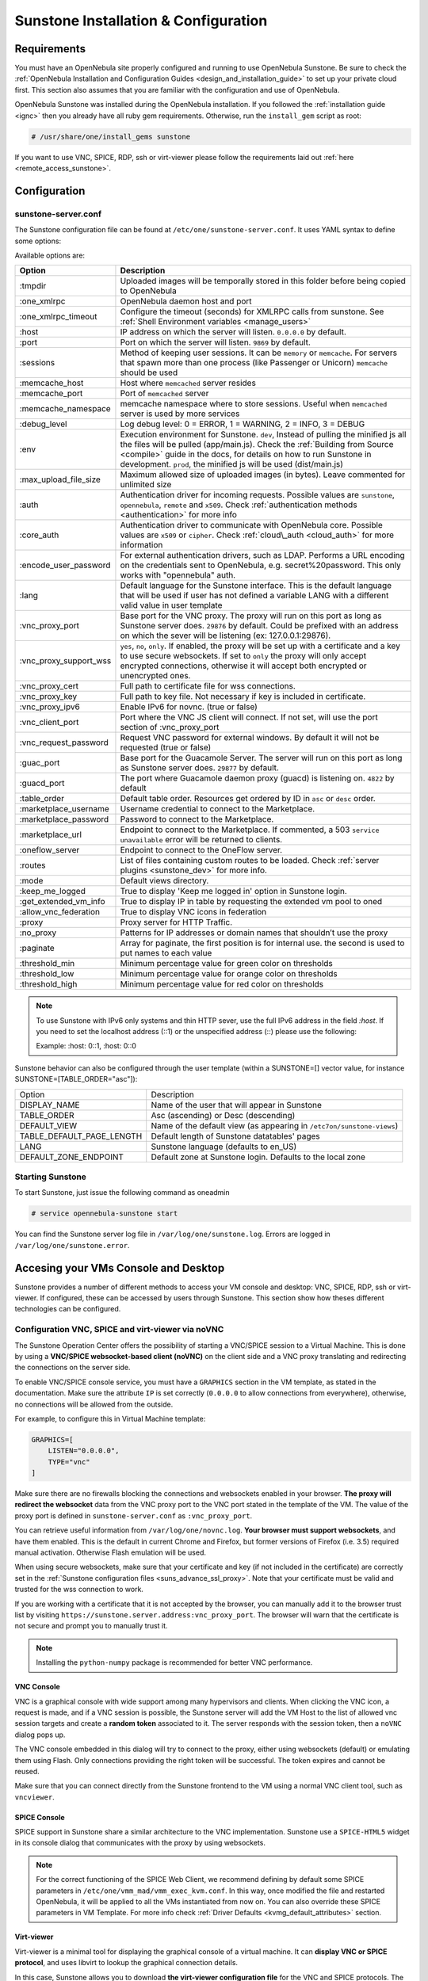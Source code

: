 .. _sunstone_setup:

=================================================
Sunstone Installation & Configuration
=================================================

Requirements
===============================================================================

You must have an OpenNebula site properly configured and running to use OpenNebula Sunstone. 
Be sure to check the :ref:`OpenNebula Installation and Configuration Guides 
<design_and_installation_guide>` to set up your private cloud first. This section also assumes 
that you are familiar with the configuration and use of OpenNebula.

OpenNebula Sunstone was installed during the OpenNebula installation. If you followed the 
:ref:`installation guide <ignc>` then you already have all ruby gem requirements. Otherwise, 
run the ``install_gem`` script as root:

.. code-block:: bash

    # /usr/share/one/install_gems sunstone

If you want to use VNC, SPICE, RDP, ssh or virt-viewer please follow the requirements laid out 
:ref:`here <remote_access_sunstone>`.

Configuration
================================================================================

.. _sunstone_sunstone_server_conf:

sunstone-server.conf
--------------------------------------------------------------------------------

The Sunstone configuration file can be found at ``/etc/one/sunstone-server.conf``. It uses YAML 
syntax to define some options:

Available options are:

+---------------------------+-----------------------------------------------------------------------------------------------+
|           Option          |                                          Description                                          |
+===========================+===============================================================================================+
| :tmpdir                   | Uploaded images will be temporally stored in this folder before being copied to OpenNebula    |
+---------------------------+-----------------------------------------------------------------------------------------------+
| :one\_xmlrpc              | OpenNebula daemon host and port                                                               |
+---------------------------+-----------------------------------------------------------------------------------------------+
| :one\_xmlrpc\_timeout     | Configure the timeout (seconds) for XMLRPC calls from sunstone.                               |
|                           | See :ref:`Shell Environment variables <manage_users>`                                         |
+---------------------------+-----------------------------------------------------------------------------------------------+
| :host                     | IP address on which the server will listen. ``0.0.0.0`` by default.                           |
+---------------------------+-----------------------------------------------------------------------------------------------+
| :port                     | Port on which the server will listen. ``9869`` by default.                                    |
+---------------------------+-----------------------------------------------------------------------------------------------+
| :sessions                 | Method of keeping user sessions. It can be ``memory`` or ``memcache``. For servers that spawn |
|                           | more than one process (like Passenger or Unicorn) ``memcache`` should be used                 |
+---------------------------+-----------------------------------------------------------------------------------------------+
| :memcache\_host           | Host where ``memcached`` server resides                                                       |
+---------------------------+-----------------------------------------------------------------------------------------------+
| :memcache\_port           | Port of ``memcached`` server                                                                  |
+---------------------------+-----------------------------------------------------------------------------------------------+
| :memcache\_namespace      | memcache namespace where to store sessions. Useful when ``memcached`` server is used by       |
|                           | more services                                                                                 |
+---------------------------+-----------------------------------------------------------------------------------------------+
| :debug\_level             | Log debug level: 0 = ERROR, 1 = WARNING, 2 = INFO, 3 = DEBUG                                  |
+---------------------------+-----------------------------------------------------------------------------------------------+
| :env                      | Execution environment for Sunstone. ``dev``, Instead of pulling the minified js all the       |
|                           | files will be pulled (app/main.js). Check the :ref:`Building from Source <compile>` guide     |
|                           | in the docs, for details on how to run Sunstone in development. ``prod``, the minified js     |
|                           | will be used (dist/main.js)                                                                   |
+---------------------------+-----------------------------------------------------------------------------------------------+
| :max_upload_file_size     | Maximum allowed size of uploaded images (in bytes). Leave commented for unlimited size        |
+---------------------------+-----------------------------------------------------------------------------------------------+
| :auth                     | Authentication driver for incoming requests. Possible values are ``sunstone``,                |
|                           | ``opennebula``, ``remote`` and ``x509``. Check :ref:`authentication methods <authentication>` |
|                           | for more info                                                                                 |
+---------------------------+-----------------------------------------------------------------------------------------------+
| :core\_auth               | Authentication driver to communicate with OpenNebula core. Possible values are ``x509``       |
|                           | or ``cipher``. Check :ref:`cloud\_auth <cloud_auth>` for more information                     |
+---------------------------+-----------------------------------------------------------------------------------------------+
| :encode_user_password     | For external authentication drivers, such as LDAP. Performs a URL encoding on the             |
|                           | credentials sent to OpenNebula, e.g. secret%20password. This only works with                  |
|                           | "opennebula" auth.                                                                            |
+---------------------------+-----------------------------------------------------------------------------------------------+
| :lang                     | Default language for the Sunstone interface. This is the default language that will           |
|                           | be used if user has not defined a variable LANG with a different valid value in               |
|                           | user template                                                                                 |
+---------------------------+-----------------------------------------------------------------------------------------------+
| :vnc\_proxy\_port         | Base port for the VNC proxy. The proxy will run on this port as long as Sunstone server       |
|                           | does. ``29876`` by default. Could be prefixed with an address on which the sever will be      |
|                           | listening (ex: 127.0.0.1:29876).                                                              |
+---------------------------+-----------------------------------------------------------------------------------------------+
| :vnc\_proxy\_support\_wss | ``yes``, ``no``, ``only``. If enabled, the proxy will be set up with a certificate and        |
|                           | a key to use secure websockets. If set to ``only`` the proxy will only accept encrypted       |
|                           | connections, otherwise it will accept both encrypted or unencrypted ones.                     |
+---------------------------+-----------------------------------------------------------------------------------------------+
| :vnc\_proxy\_cert         | Full path to certificate file for wss connections.                                            |
+---------------------------+-----------------------------------------------------------------------------------------------+
| :vnc\_proxy\_key          | Full path to key file. Not necessary if key is included in certificate.                       |
+---------------------------+-----------------------------------------------------------------------------------------------+
| :vnc\_proxy\_ipv6         | Enable IPv6 for novnc. (true or false)                                                        |
+---------------------------+-----------------------------------------------------------------------------------------------+
| :vnc\_client\_port        | Port where the VNC JS client will connect.                                                    |
|                           | If not set, will use the port section of :vnc_proxy_port                                      |
+---------------------------+-----------------------------------------------------------------------------------------------+
| :vnc\_request\_password   | Request VNC password for external windows. By default it will not be requested                |
|                           | (true or false)                                                                               |
+---------------------------+-----------------------------------------------------------------------------------------------+
| :guac_port                | Base port for the Guacamole Server.                                                           |
|                           | The server will run on this port as long as Sunstone server does. ``29877`` by default.       |
+---------------------------+-----------------------------------------------------------------------------------------------+
| :guacd_port               | The port where Guacamole daemon proxy (guacd) is listening on. ``4822`` by default            |
+---------------------------+-----------------------------------------------------------------------------------------------+
| :table\_order             | Default table order. Resources get ordered by ID in ``asc`` or ``desc`` order.                |
+---------------------------+-----------------------------------------------------------------------------------------------+
| :marketplace\_username    | Username credential to connect to the Marketplace.                                            |
+---------------------------+-----------------------------------------------------------------------------------------------+
| :marketplace\_password    | Password to connect to the Marketplace.                                                       |
+---------------------------+-----------------------------------------------------------------------------------------------+
| :marketplace\_url         | Endpoint to connect to the Marketplace. If commented, a 503 ``service unavailable``           |
|                           | error will be returned to clients.                                                            |
+---------------------------+-----------------------------------------------------------------------------------------------+
| :oneflow\_server          | Endpoint to connect to the OneFlow server.                                                    |
+---------------------------+-----------------------------------------------------------------------------------------------+
| :routes                   | List of files containing custom routes to be loaded.                                          |
|                           | Check :ref:`server plugins <sunstone_dev>` for more info.                                     |
+---------------------------+-----------------------------------------------------------------------------------------------+
| :mode                     | Default views directory.                                                                      |
+---------------------------+-----------------------------------------------------------------------------------------------+
| :keep\_me\_logged         | True to display 'Keep me logged in' option in Sunstone login.                                 |
+---------------------------+-----------------------------------------------------------------------------------------------+
| :get\_extended\_vm\_info  | True to display IP in table by requesting the extended vm pool to oned                        |
+---------------------------+-----------------------------------------------------------------------------------------------+
| :allow\_vnc\_federation   | True to display VNC icons in federation                                                       |
+---------------------------+-----------------------------------------------------------------------------------------------+
| :proxy                    | Proxy server for HTTP Traffic.                                                                |
+---------------------------+-----------------------------------------------------------------------------------------------+
| :no\_proxy                | Patterns for IP addresses or domain names that shouldn’t use the proxy                        |
+---------------------------+-----------------------------------------------------------------------------------------------+
| :paginate                 | Array for paginate, the first position is for internal use. the second is used to put         |
|                           | names to each value                                                                           |
+---------------------------+-----------------------------------------------------------------------------------------------+
| :threshold_min            | Minimum percentage value for green color on thresholds                                        |
+---------------------------+-----------------------------------------------------------------------------------------------+
| :threshold_low            | Minimum percentage value for orange color on thresholds                                       |
+---------------------------+-----------------------------------------------------------------------------------------------+
| :threshold_high           | Minimum percentage value for red color on thresholds                                          |
+---------------------------+-----------------------------------------------------------------------------------------------+

.. note:: To use Sunstone with IPv6 only systems and thin HTTP sever, use the full IPv6 address in the 
    field `:host`. If you need to set the localhost address (::1) or the unspecified address (::) please 
    use the following:

    Example: :host: 0::1, :host: 0::0

Sunstone behavior can also be configured through the user template (within a SUNSTONE=[] vector 
value, for instance SUNSTONE=[TABLE_ORDER="asc"]):

+---------------------------+-------------------------------------------------------------------+
|           Option          |                            Description                            |
+---------------------------+-------------------------------------------------------------------+
| DISPLAY_NAME              | Name of the user that will appear in Sunstone                     |
+---------------------------+-------------------------------------------------------------------+
| TABLE_ORDER               | Asc (ascending) or Desc (descending)                              |
+---------------------------+-------------------------------------------------------------------+
| DEFAULT_VIEW              | Name of the default view (as appearing in                         |
|                           | ``/etc7on/sunstone-views``)                                       |
+---------------------------+-------------------------------------------------------------------+
| TABLE_DEFAULT_PAGE_LENGTH | Default length of Sunstone datatables' pages                      |
+---------------------------+-------------------------------------------------------------------+
| LANG                      | Sunstone language (defaults to en_US)                             |
+---------------------------+-------------------------------------------------------------------+
| DEFAULT_ZONE_ENDPOINT     | Default zone at Sunstone login. Defaults to the local zone        |
+---------------------------+-------------------------------------------------------------------+

Starting Sunstone
--------------------------------------------------------------------------------

To start Sunstone, just issue the following command as oneadmin

.. code-block:: bash

    # service opennebula-sunstone start

You can find the Sunstone server log file in ``/var/log/one/sunstone.log``. Errors are logged in 
``/var/log/one/sunstone.error``.

.. _remote_access_sunstone:

Accesing your VMs Console and Desktop
================================================================================
Sunstone provides a number of different methods to access your VM console and desktop: VNC, SPICE, 
RDP, ssh or virt-viewer. If configured, these can be accessed by users through Sunstone. This section 
show how theses different technologies can be configured.

.. _requirements_remote_access_sunstone:

Configuration VNC, SPICE and virt-viewer via noVNC
--------------------------------------------------------------------------------
The Sunstone Operation Center offers the possibility of starting a VNC/SPICE session to a Virtual 
Machine. This is done by using a **VNC/SPICE websocket-based client (noVNC)** on the client side and 
a VNC proxy translating and redirecting the connections on the server side.

To enable VNC/SPICE console service, you must have a ``GRAPHICS`` section in the VM template, as 
stated in the documentation. Make sure the attribute ``IP`` is set correctly (``0.0.0.0`` to allow 
connections from everywhere), otherwise, no connections will be allowed from the outside.

For example, to configure this in Virtual Machine template:

.. code-block:: none

    GRAPHICS=[
        LISTEN="0.0.0.0",
        TYPE="vnc"
    ]

Make sure there are no firewalls blocking the connections and websockets enabled in your browser. 
**The proxy will redirect the websocket** data from the VNC proxy port to the VNC port stated in 
the template of the VM. The value of the proxy port is defined in ``sunstone-server.conf`` as 
``:vnc_proxy_port``.

You can retrieve useful information from ``/var/log/one/novnc.log``. **Your browser must support 
websockets**, and have them enabled. This is the default in current Chrome and Firefox, but former 
versions of Firefox (i.e. 3.5) required manual activation. Otherwise Flash emulation will be used.

When using secure websockets, make sure that your certificate and key (if not included in the 
certificate) are correctly set in the :ref:`Sunstone configuration files <suns_advance_ssl_proxy>`. 
Note that your certificate must be valid and trusted for the wss connection to work.

If you are working with a certificate that it is not accepted by the browser, you can manually add 
it to the browser trust list by visiting ``https://sunstone.server.address:vnc_proxy_port``. 
The browser will warn that the certificate is not secure and prompt you to manually trust it.

.. note:: Installing the ``python-numpy`` package is recommended for better VNC performance.

.. _vnc_sunstone:

VNC Console
^^^^^^^^^^^^^^^^^^^^^^^^^^^^^^^^^^^^^^^^^^^^^^^^^^^^^^^^^^^^^^^^^^^^^^^^^^^^^^^
VNC is a graphical console with wide support among many hypervisors and clients. When clicking the 
VNC icon, a request is made, and if a VNC session is possible, the Sunstone server will add the VM 
Host to the list of allowed vnc session targets and create a **random token** associated to it. The 
server responds with the session token, then a ``noVNC`` dialog pops up.

The VNC console embedded in this dialog will try to connect to the proxy, either using websockets 
(default) or emulating them using Flash. Only connections providing the right token will be successful. 
The token expires and cannot be reused.

Make sure that you can connect directly from the Sunstone frontend to the VM using a normal VNC 
client tool, such as ``vncviewer``.

.. _spice_sunstone:

SPICE Console
^^^^^^^^^^^^^^^^^^^^^^^^^^^^^^^^^^^^^^^^^^^^^^^^^^^^^^^^^^^^^^^^^^^^^^^^^^^^^^^
SPICE support in Sunstone share a similar architecture to the VNC implementation. Sunstone use a 
``SPICE-HTML5`` widget in its console dialog that communicates with the proxy by using websockets.

.. note:: For the correct functioning of the SPICE Web Client, we recommend defining by default 
    some SPICE parameters in ``/etc/one/vmm_mad/vmm_exec_kvm.conf``. In this way, once modified the 
    file and restarted OpenNebula, it will be applied to all the VMs instantiated from now on. You can 
    also override these SPICE parameters ​​in VM Template. For more info check :ref:`Driver Defaults 
    <kvmg_default_attributes>` section.

.. _virt_viewer_sunstone:

Virt-viewer
^^^^^^^^^^^^^^^^^^^^^^^^^^^^^^^^^^^^^^^^^^^^^^^^^^^^^^^^^^^^^^^^^^^^^^^^^^^^^^^
Virt-viewer is a minimal tool for displaying the graphical console of a virtual machine. It can 
**display VNC or SPICE protocol**, and uses libvirt to lookup the graphical connection details.

In this case, Sunstone allows you to download **the virt-viewer configuration file** for the VNC and 
SPICE protocols. The only requirement is the ``virt-viewer`` package.

To use this option, you will only have to enable any of two protocols in the VM. Once the VM is 
``instantiated`` and ``running``, users will be able to download the virt-viewer file.

|sunstone_virt_viewer_button|

.. _guacamole_sunstone:

Guacamole
-------------------------------------------------------------------------------

**Apache Guacamole is a free and open source web application** which lets you access your 
dashboard from anywhere using a modern web browser. It is a **clientless remote desktop 
gateway** which only requires Guacamole installed on a server and a web browser supporting HTML5.

Guacamole supports multiple connection methods such as **VNC, RDP and ssh**.

.. _requirements_guacamole_sunstone:

Requirements for Guacamole integration
^^^^^^^^^^^^^^^^^^^^^^^^^^^^^^^^^^^^^^^^^^^^^^^^^^^^^^^^^^^^^^^^^^^^^^^^^^^^^^^

Guacamole system is made up of two separate parts: Guacamole server and Guacamole client.

Guacamole server consists of the native server-side libraries required to connect to the 
server and the "guacd" tool. **guacd is the Guacamole proxy daemon** which accepts the user’s 
connections and connects to the remote desktop on their behalf.

The **OpenNebula packages will configure Guacamole server and client automatically**, therefore 
you don’t need to take any extra steps.

.. _requirements_guacamole_sunstone_source:

If you are building OpenNebula from source code...
"""""""""""""""""""""""""""""""""""""""""""""""""""""""""""""""""""""""""""""""

To install guacamole-server, you need to build it from the source. This, therefore,
requires that you need install the required build tools.

`You can follow the official Guacamole server installation 
<https://guacamole.apache.org/doc/gug/installing-guacamole.html#building-guacamole-server>`_

The above link will show you how to install all required dependencies to successfully 
compile the source code and also to provide the support for VNC, RDP, and ssh.

.. important:: For Guacamole to work in Sunstone, **just guacd service must be installed**.

.. note:: The value of the Guacamole client port is defined in ``sunstone-server.conf`` as 
    ``:guac_port``.

Make sure there are **not firewalls blocking the connections and websockets enabled in your 
browser**. Your browser must support websockets, and have them enabled. This is the default 
in current Chrome and Firefox, but former versions of Firefox (i.e. 3.5) required manual 
activation. Otherwise Flash emulation will be used. 

You can retrieve useful information from ``/var/log/one/guac.log`` and 
``/var/log/one/guac.error``, where open and closed connections are saved.

.. _requirements_guacamole_vnc_sunstone:

VNC
^^^^^^^^^^^^^^^^^^^^^^^^^^^^^^^^^^^^^^^^^^^^^^^^^^^^^^^^^^^^^^^^^^^^^^^^^^^^^^^

To enable VNC console service, you must have a ``GRAPHICS`` section in the VM template,
as stated in the documentation.

To configure it via Sunstone, you need to update the VM template. In the Input/Output tab, 
you can see the graphics section where you can add the IP, the port, a connection password 
or define your keymap.

|sunstone_guac_vnc|

To configure this in Virtual Machine template in **advanced mode**:

.. code-block:: none

    GRAPHICS=[
        LISTEN="0.0.0.0",
        TYPE="vnc"
    ]

.. note:: Make sure the attribute ``IP`` is set correctly (``0.0.0.0`` to allow connections 
    from everywhere), otherwise, no connections will be allowed from the outside.

.. _requirements_guacamole_rdp_sunstone:

RDP
^^^^^^^^^^^^^^^^^^^^^^^^^^^^^^^^^^^^^^^^^^^^^^^^^^^^^^^^^^^^^^^^^^^^^^^^^^^^^^^

Short for **Remote Desktop Protocol**, allows one computer to connect to another computer 
over a network in order to use it remotely. Is a graphical console primarily used with 
Hyper-V. To add one RDP connection link for a network in a VM, you must have one ``NIC`` 
with ``RDP`` attribute equals ``YES`` in his template.

Via Sunstone, you need to enable RDP connection on one of VM template networks, **after or 
before his instantiation**.

|sunstone_guac_nic|

To configure this in Virtual Machine template in **advanced mode**:

.. code-block:: none

    NIC=[
        ...
        RDP = "YES"
    ]

Once the VM is instantiated, users will be able to download the **file configuration or 
connect via browser**.

|sunstone_guac_rdp|

.. important:: **The RDP connection is only allowed to activate on a single NIC**. In any 
    case, the connection will only contain the IP of the first NIC with this property enabled. 
    The RDP connection will work the **same way for NIC ALIASES**.

.. note:: If the VM template has a ``PASSWORD`` and ``USERNAME`` set in the contextualization 
    section, this will be reflected in the RDP connection. You can read about them in the 
    :ref:`Virtual Machine Definition File reference section <template_context>`.

.. _requirements_guacamole_ssh_sunstone:

SSH
^^^^^^^^^^^^^^^^^^^^^^^^^^^^^^^^^^^^^^^^^^^^^^^^^^^^^^^^^^^^^^^^^^^^^^^^^^^^^^^

Unlike VNC or RDP, SSH is a text protocol. Its implementation in Guacamole is actually a 
combination of a **terminal emulator and SSH client**. Guacamole's SSH support emulates a 
terminal on the server side, and draws the screen of this terminal remotely on the client.

SSH connections require a hostname or IP address defining the destination machine. :ref:`Like 
the RDP connection <requirements_guacamole_rdp_sunstone>`, you need to enable the SSH connection 
on one of VM template networks.

For example, to configure this in Virtual Machine template in **advanced mode**:

.. code-block:: none

    NIC=[
        ...
        SSH = "YES"
    ]

SSH is standardized to use port 22 and this will be the proper value in most cases. You only 
need to specify the **SSH port in the contextualization section as** ``SSH_PORT`` if you are 
not using the standard port. 

.. note:: If the VM template has a ``PASSWORD`` and ``USERNAME`` set in the contextualization 
	section, this will be reflected in the SSH connection. You can read about them in the 
	:ref:`Virtual Machine Definition File reference section <template_context>`.

.. _commercial_support_sunstone:

Commercial Support Integration
================================================================================

We are aware that in production environments, access to professional, efficient support is 
a must, and this is why we have introduced an integrated tab in Sunstone to access 
`OpenNebula Systems <http://opennebula.systems>`_ (the company behind OpenNebula, formerly C12G) 
professional support. In this way, support ticket management can be performed through Sunstone, 
avoiding disruption of work and enhancing productivity.

|support_home|

This tab and can be disabled in each one of the :ref:`view yaml files <suns_views>`.

.. code-block:: yaml

    enabled_tabs:
        [...]
        #- support-tab


.. _link_attribute_sunstone:

Link attribute
================================================================================
Editable template attributes are represented in some sections of Sunstone, for example 
in the marketplace app section.

You can add an attribute with the name LINK and whose value is an external link. In this way, 
the value of that attribute will be represented as a hyperlink.

|sunstone_link_attribute|


Troubleshooting
================================================================================

.. _sunstone_connect_oneflow:

Cannot connect to OneFlow server
--------------------------------------------------------------------------------

The Service instances and templates tabs may show the following message:

.. code::

    Cannot connect to OneFlow server

|sunstone_oneflow_error|

You need to start the OneFlow component :ref:`following this section <appflow_configure>`, or 
disable the Service and Service Templates menu entries in the :ref:`Sunstone views yaml files 
<suns_views>`.

Tuning & Extending
==================

Internationalization and Languages
--------------------------------------------------------------------------------

Sunstone supports multiple languages. If you want to contribute a new language, make corrections, or 
complete a translation, you can visit our `Transifex project page <https://www.transifex.com/projects/p/one/>`_

Translating through Transifex is easy and quick. All translations should be submitted via Transifex.

Users can update or contribute translations anytime. Prior to every release, normally after the 
beta release, a call for translations will be made in the forum. Then the source strings will be 
updated in Transifex so all the translations can be updated to the latest OpenNebula version. 
Translation with an acceptable level of completeness will be added to the final OpenNebula release.

Customize the VM Logos
--------------------------------------------------------------------------------

The VM Templates have an image logo to identify the guest OS. To modify the list of available 
logos, or to add new ones, edit ``/etc/one/sunstone-logos.yaml``.

.. code-block:: yaml

    - { 'name': "Arch Linux",         'path': "images/logos/arch.png"}
    - { 'name': "CentOS",             'path': "images/logos/centos.png"}
    - { 'name': "Debian",             'path': "images/logos/debian.png"}
    - { 'name': "Fedora",             'path': "images/logos/fedora.png"}
    - { 'name': "Linux",              'path': "images/logos/linux.png"}
    - { 'name': "Redhat",             'path': "images/logos/redhat.png"}
    - { 'name': "Ubuntu",             'path': "images/logos/ubuntu.png"}
    - { 'name': "Windows XP/2003",    'path': "images/logos/windowsxp.png"}
    - { 'name': "Windows 8",          'path': "images/logos/windows8.png"}

|sunstone_vm_logo|

.. _sunstone_branding: 

Branding the Sunstone Portal
--------------------------------------------------------------------------------

You can easily add your logos to the login and main screens by updating the ``logo:`` attribute as 
follows:

- The login screen is defined in the ``/etc/one/sunstone-views.yaml``.
- The logo of the main UI screen is defined for each view in :ref:`the view yaml file <suns_views>`.

You can also change the color threshold values in the ``/etc/one/sunstone-server.conf``.

- The green color starts in ``:threshold_min:``
- The orange color starts in ``:threshold_low:``
- The red color starts in ``:threshold_high:``

sunstone-views.yaml
--------------------------------------------------------------------------------

OpenNebula Sunstone can be adapted to different user roles. For example, it will only show the 
resources the users have access to. Its behavior can be customized and extended via 
:ref:`views <suns_views>`.

The preferred method to select which views are available to each group is to update the group 
configuration from Sunstone; as described in :ref:`Sunstone Views section <suns_views_configuring_access>`.
There is also the ``/etc/one/sunstone-views.yaml`` file that defines an alternative method to 
set the view for each user or group.

Sunstone will calculate the views available to each user using:

* From all the groups the user belongs to, the views defined inside each group are combined and presented to the user.

* If no views are available from the user's group, the defaults would be fetched from ``/etc/one/sunstone-views.yaml``. Here, views can be defined for:

  * Each user (``users:`` section): list each user and the set of views available for her.
  * Each group (``groups:`` section): list the set of views for the group.
  * The default view: if a user is not listed in the ``users:`` section, nor its group in the ``groups:`` section, the default views will be used.
  * The default views for group admins: if a group admin user is not listed in the ``users:`` section, nor its group in the ``groups:`` section, the default_groupadmin views will be used.

By default, users in the ``oneadmin`` group have access to all views, and users in the ``users`` 
group can use the ``cloud`` view.

The following ``/etc/one/sunstone-views.yaml`` example enables the user (user.yaml) and the 
cloud (cloud.yaml) views for helen and the cloud (cloud.yaml) view for group cloud-users. If more 
than one view is available for a given user the first one is the default.

.. code-block:: yaml

    ---
    logo: images/opennebula-sunstone-v4.0.png
    users:
        helen:
            - cloud
            - user
    groups:
        cloud-users:
            - cloud
    default:
        - user
    default_groupadmin:
        - groupadmin
        - cloud

A Different Endpoint for Each View
--------------------------------------------------------------------------------

OpenNebula :ref:`Sunstone views <suns_views>` can be adapted to deploy a different endpoint for 
each kind of user. For example if you want an endpoint for the admins and a different one for the 
cloud users. You just have to deploy a :ref:`new sunstone server <suns_advance>` and set a default 
view for each sunstone instance:

.. code::

      # Admin sunstone
      cat /etc/one/sunstone-server.conf
        ...
        :host: admin.sunstone.com
        ...

      cat /etc/one/sunstone-views.yaml
        ...
        users:
        groups:
        default:
            - admin

.. code::

      # Users sunstone
      cat /etc/one/sunstone-server.conf
        ...
        :host: user.sunstone.com
        ...

      cat /etc/one/sunstone-views.yaml
        ...
        users:
        groups:
        default:
            - user

.. |support_home| image:: /images/support_home.png
.. |sunstone_link_attribute| image:: /images/sunstone_link_attribute.png
.. |sunstone_oneflow_error| image:: /images/sunstone_oneflow_error.png
.. |sunstone_virt_viewer_button| image:: /images/sunstone_virt_viewer_button.png
.. |sunstone_rdp_connection| image:: /images/sunstone_rdp_connection.png
.. |sunstone_rdp_button| image:: /images/sunstone_rdp_button.png
.. |sunstone_vm_logo| image:: /images/sunstone_vm_logo.png
.. |sunstone_guac_vnc| image:: /images/sunstone_guac_vnc.png
.. |sunstone_guac_rdp| image:: /images/sunstone_guac_rdp.png
.. |sunstone_guac_nic| image:: /images/sunstone_guac_nic.png
